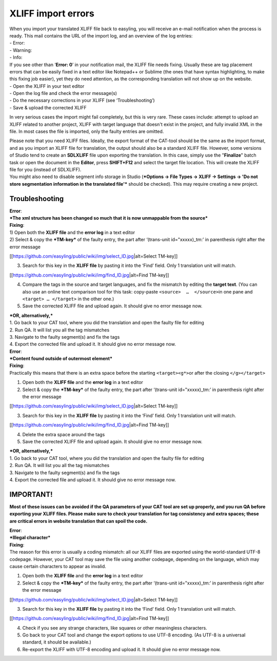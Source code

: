 XLIFF import errors
===================

| When you import your translated XLIFF file back to easyling, you will
  receive an e-mail notification when the process is ready. This mail
  contains the URL of the import log, and an overview of the log
  entries:
| - Error:
| - Warning:
| - Info:

| If you see other than ‘\ **Error: 0**\ ’ in your notification mail,
  the XLIFF file needs fixing. Usually these are tag placement errors
  that can be easily fixed in a text editor like Notepad++ or Sublime
  (the ones that have syntax highlighting, to make this fixing job
  easier), yet they do need attention, as the corresponding translation
  will not show up on the website.
| - Open the XLIFF in your text editor
| - Open the log file and check the error message(s)
| - Do the necessary corrections in your XLIFF (see ‘Troubleshooting’)
| - Save & upload the corrected XLIFF

In very serious cases the import might fail completely, but this is very
rare. These cases include: attempt to upload an XLIFF related to another
project, XLIFF with target language that doesn't exist in the project,
and fully invalid XML in the file. In most cases the file is imported,
only the faulty entries are omitted.

| Please note that you need XLIFF files. Ideally, the export format of
  the CAT-tool should be the same as the import format, and as you
  import an XLIFF file for translation, the output should also be a
  standard XLIFF file. However, some versions of Studio tend to create
  an **SDLXLIFF** file upon exporting the translation. In this case,
  simply use the "**Finalize**" batch task or open the document in the
  **Editor**, press **SHIFT+F12** and select the target file location.
  This will create the XLIFF file for you (instead of SDLXLIFF).
| You might also need to disable segment info storage in Studio
  (***Options -> File Types -> XLIFF -> Settings -> 'Do not store
  segmentation information in the translated file'*** should be
  checked). This may require creating a new project.

Troubleshooting
---------------

| **Error**:
| ***The xml structure has been changed so much that it is now
  unmappable from the source***

| **Fixing**:
| 1) Open both the **XLIFF file** and the **error log** in a text editor
| 2) Select & copy the ***TM-key*** of the faulty entry, the part after
  ‘(trans-unit id="xxxxx)\_tm:’ in parenthesis right after the error
  message

[[https://github.com/easyling/public/wiki/img/select\_ID.jpg\|alt=Select
TM-key]]

3) Search for this key in the **XLIFF file** by pasting it into the
   ‘Find’ field. Only 1 translation unit will match.

[[https://github.com/easyling/public/wiki/img/find\_ID.jpg\|alt=Find
TM-key]]

4) Compare the tags in the source and target languages, and fix the
   mismatch by editing the **target text**.
   (You can also use an online text comparison tool for this task:
   copy-paste ``<source>  …  </source>``\ in one pane and
   ``<target> … </target>`` in the other one.)
5) Save the corrected XLIFF file and upload again. It should give no
   error message now.

| ***OR, alternatively,***
| 1. Go back to your CAT tool, where you did the translation and open
  the faulty file for editing
| 2. Run QA. It will list you all the tag mismatches
| 3. Navigate to the faulty segment(s) and fix the tags
| 4. Export the corrected file and upload it. It should give no error
  message now.

| **Error**:
| ***Content found outside of outermost element***

| **Fixing**:
| Practically this means that there is an extra space before the
  starting ``<target><g*>``\ or after the closing ``</g></target>``

1) Open both the **XLIFF file** and the **error log** in a text editor
2) Select & copy the ***TM-key*** of the faulty entry, the part after
   ‘(trans-unit id="xxxxx)\_tm:’ in parenthesis right after the error
   message

[[https://github.com/easyling/public/wiki/img/select\_ID.jpg\|alt=Select
TM-key]]

3) Search for this key in the **XLIFF file** by pasting it into the
   ‘Find’ field. Only 1 translation unit will match.

[[https://github.com/easyling/public/wiki/img/find\_ID.jpg\|alt=Find
TM-key]]

4) Delete the extra space around the tags
5) Save the corrected XLIFF file and upload again. It should give no
   error message now.

| ***OR, alternatively,***
| 1. Go back to your CAT tool, where you did the translation and open
  the faulty file for editing
| 2. Run QA. It will list you all the tag mismatches
| 3. Navigate to the faulty segment(s) and fix the tags
| 4. Export the corrected file and upload it. It should give no error
  message now.

IMPORTANT!
----------

**Most of these issues can be avoided if the QA parameters of your CAT
tool are set up properly, and you run QA before exporting your XLIFF
files. Please make sure to check your translation for tag consistency
and extra spaces; these are critical errors in website translation that
can spoil the code.**

| **Error**:
| ***Illegal character***

| **Fixing**:
| The reason for this error is usually a coding mismatch: all our XLIFF
  files are exported using the world-standard UTF-8 codepage. However,
  your CAT tool may save the file using another codepage, depending on
  the language, which may cause certain characters to appear as invalid.

1) Open both the **XLIFF file** and the **error log** in a text editor
2) Select & copy the ***TM-key*** of the faulty entry, the part after
   ‘(trans-unit id="xxxxx)\_tm:’ in parenthesis right after the error
   message

[[https://github.com/easyling/public/wiki/img/select\_ID.jpg\|alt=Select
TM-key]]

3) Search for this key in the **XLIFF file** by pasting it into the
   ‘Find’ field. Only 1 translation unit will match.

[[https://github.com/easyling/public/wiki/img/find\_ID.jpg\|alt=Find
TM-key]]

4) Check if you see any strange characters, like squares or other
   meaningless characters.

5) Go back to your CAT tool and change the export options to use UTF-8
   encoding. (As UTF-8 is a universal standard, it should be available.)

6) Re-export the XLIFF with UTF-8 encoding and upload it. It should give
   no error message now.
